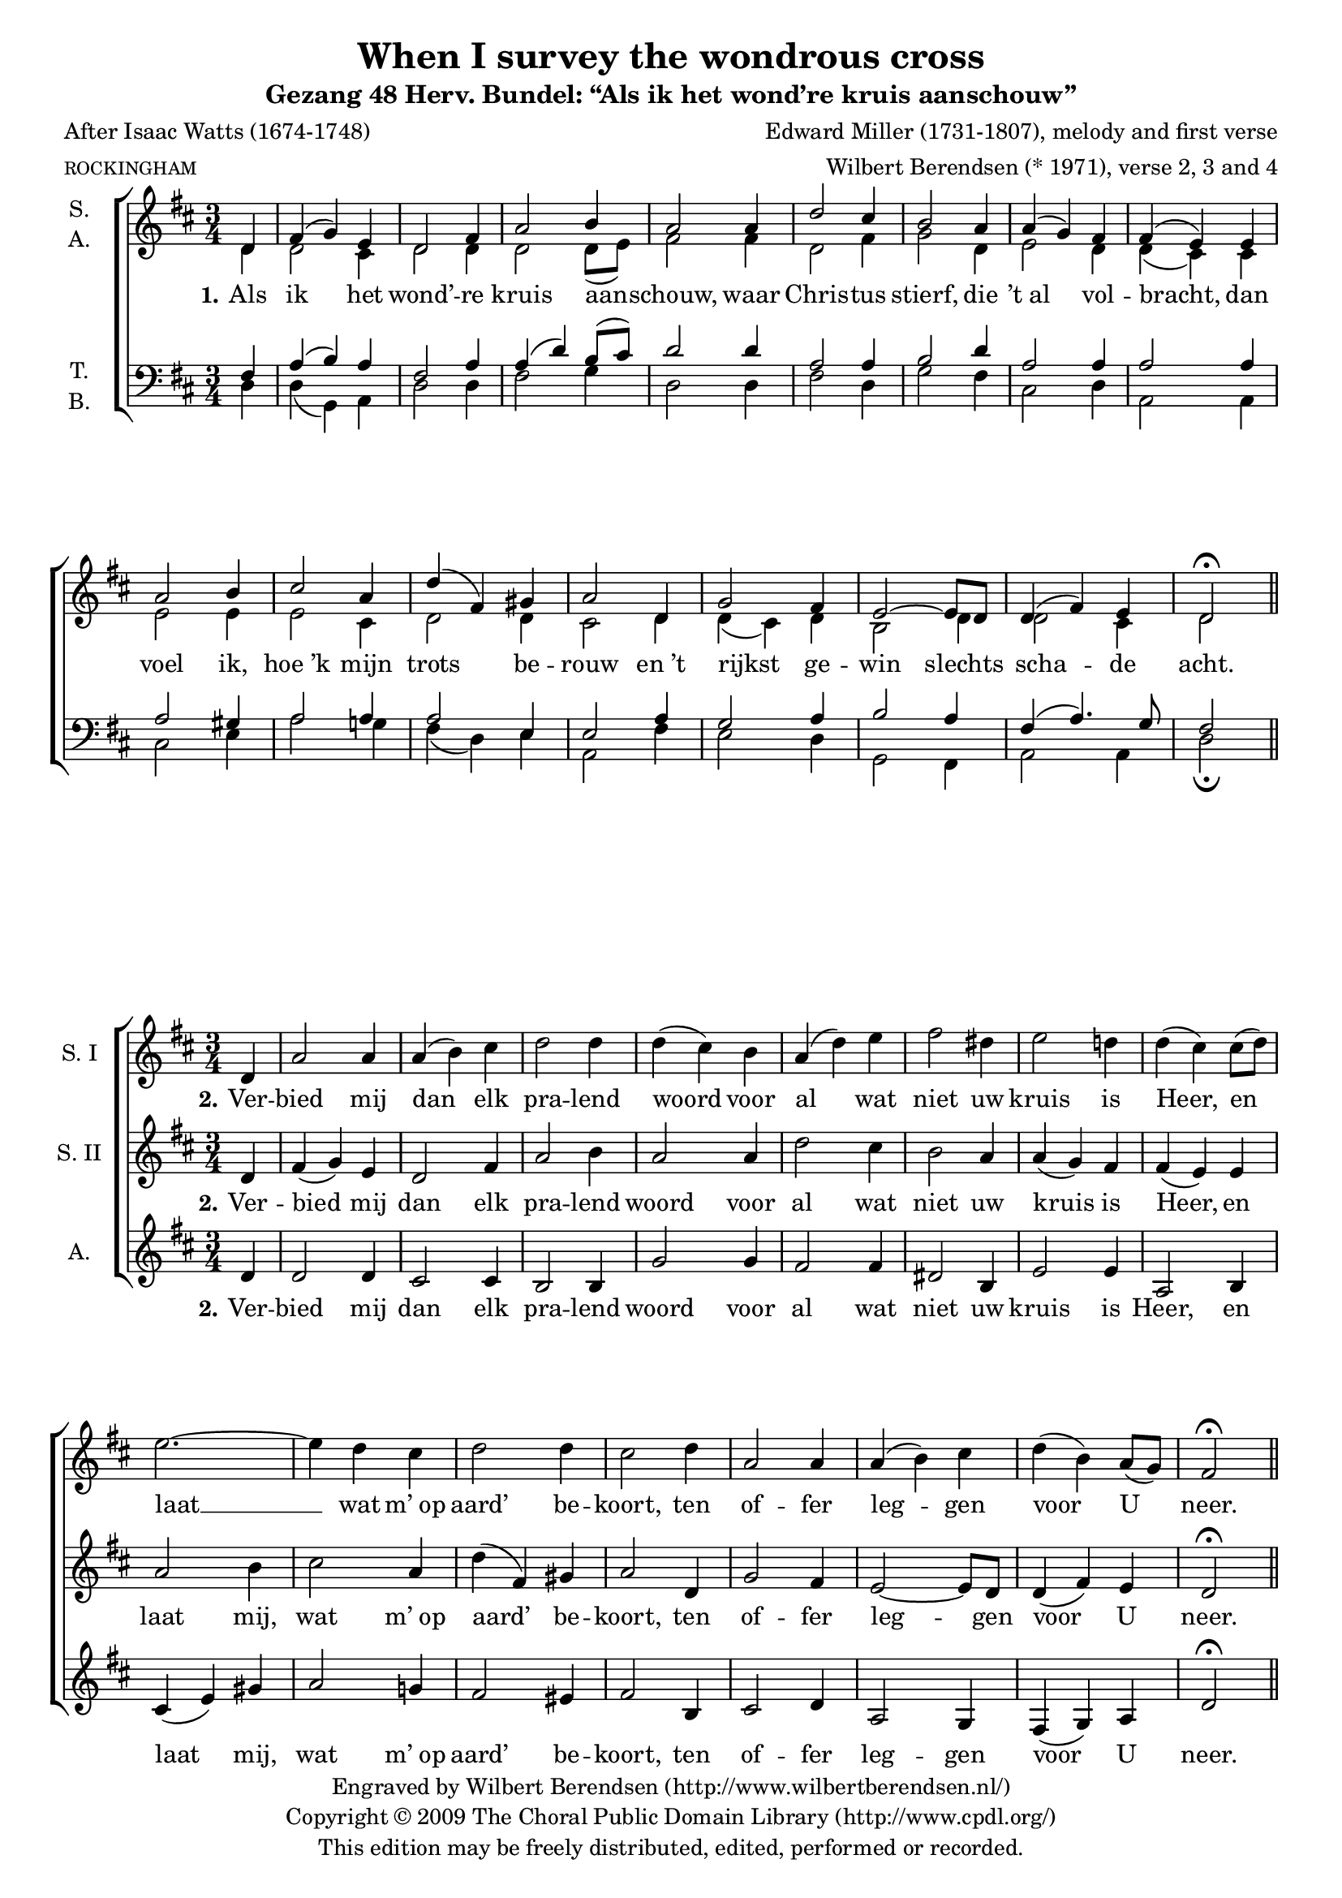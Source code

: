 \version "2.12.0"

#(set-global-staff-size 18)

\layout {
  indent = #10
  \context {
    \Score
    \remove "Bar_number_engraver"
  }
}

\paper {
%   between-system-padding = #0.1
  ragged-last-bottom = ##t
}

\header {
  title = "When I survey the wondrous cross"
  subtitle = "Gezang 48 Herv. Bundel: “Als ik het wond’re kruis aanschouw”"
  poet = "After Isaac Watts (1674-1748)"
  meter = \markup \tiny ROCKINGHAM
  composer = "Edward Miller (1731-1807), melody and first verse"
  arranger = "Wilbert Berendsen (* 1971), verse 2, 3 and 4"
  copyright = \markup \center-column {
    \line {
      Engraved by
      \with-url #"http://www.wilbertberendsen.nl/"
      {
        Wilbert Berendsen
        (http://www.wilbertberendsen.nl/)
      }
    }
    \line {
      Copyright © 2009
      \with-url #"http://www.cpdl.org/"
      {
        The Choral Public Domain Library
        (http://www.cpdl.org/)
      }
    }
    \line {
      This edition may be freely distributed,
      edited, performed or recorded.
    }
  }
  tagline = \markup {
    Engraved at
    \simple #(strftime "%d-%m-%Y" (localtime (current-time)))
    with \with-url #"http://lilypond.org/web/"
    { LilyPond \simple #(lilypond-version) (http://lilypond.org/) }
  }
}

stanzaOne = \lyricmode {
  \set stanza = "1."
  Als ik het wond’ -- re kruis aan -- schouw,
  waar Chris -- tus stierf, die ’t_al vol -- bracht,
  dan voel ik, hoe_’k mijn trots be -- rouw
  en_’t rijkst ge -- win slechts scha -- de acht.
}

stanzaTwo = \lyricmode {
  \set stanza = "2."
  Ver -- bied mij dan elk pra -- lend woord
  voor al wat niet uw kruis is Heer,
  en laat mij, wat m’_op aard’ be -- koort,
  ten of -- fer leg -- gen voor U neer.
}

stanzaFour = \lyricmode {
  \set stanza = "4."
  Lof Hem, die door zijn kruis en dood
  ge -- nâ voor zon -- daars heeft be -- reid!
  Lof Hem en zij -- ne lief -- de groot,
  al -- om en tot in eeu -- wig -- heid!
}

global = {
  \key d \major
  \time 3/4
  \partial 4
  #(set-accidental-style 'modern)
}

mel = \relative c' {
  \global
  d4 fis( g) e d2 fis4 a2 b4 a2
  a4 d2 cis4 b2 a4 a( g) fis fis( e)
  e a2 b4 cis2 a4 d( fis,) gis a2
  d,4 g2 fis4 e2~ e8 d d4( fis) e d2\fermata
}

% zetting 1
sop = {
  \mel
  \bar "||"
}

alt = \relative c' {
  \global
  d4 d2 cis4 d2 d4 d2 d8( e) fis2
  fis4 d2 fis4 g2 d4 e2 d4 d( cis)
  cis e2 e4 e2 cis4 d2 d4 cis2
  d4 d( cis) d b2 d4 d2 cis4 d2
}

ten = \relative c {
  \global
  fis4 a( b) a fis2 a4 a( d) b8( cis) d2
  d4 a2 a4 b2 d4 a2 a4 a2
  a4 a2 gis4 a2 a4 a2 e4 e2
  a4 g2 a4 b2 a4 fis( a4.) g8 fis2
}

bas = \relative c {
  \global
  d4 d( g,) a d2 d4 fis2 g4 d2
  d4 fis2 d4 g2 fis4 cis2 d4 a2
  a4 cis2 e4 a2 g4 fis( d) e a,2
  fis'4 e2 d4 g,2 fis4 a2 a4 d2\fermata
}

scoreOne = \new ChoirStaff <<
  \new Staff \with {
    instrumentName = \markup\center-column{ S. A. }
  } << 
    \new Voice = "sop" { \voiceOne \sop }
    \new Voice = "alt" { \voiceTwo \alt }
  >>
  \new Lyrics \lyricsto "alt" \stanzaOne
  \new Staff \with {
    instrumentName = \markup\center-column{ T. B. }
  } <<
    \clef bass
    \new Voice = "ten" { \voiceOne \ten }
    \new Voice = "bas" { \voiceTwo \bas }
  >>
>>

\score {
  \scoreOne
}

% TWEE
sopOne = \relative c' {
  \global 
  d4 a'2 a4 a( b) cis d2 d4 d( cis)
  b a( d) e fis2 dis4 e2 d4 d( cis)
  cis8( d) e2.~ e4 d cis d2 d4 cis2
  d4 a2 a4 a( b) cis d( b) a8( g) fis2\fermata
  \bar "||"
}

alt = \relative c' {
  \global
  d4 d2 d4 cis2 cis4 b2 b4 g'2
  g4 fis2 fis4 dis2 b4 e2 e4 a,2
  b4 cis( e) gis a2 g4 fis2 eis4 fis2
  b,4 cis2 d4 a2 g4 fis( g) a d2\fermata
}

stanzaTwoSop = \lyricmode {
  \set stanza = "2."
  Ver -- bied mij dan elk pra -- lend woord
  voor al wat niet uw kruis is Heer,
  en laat __ %{mij,%} wat m’_op aard’ be -- koort,
  ten of -- fer leg -- gen voor U neer.
}

scoreTwo = \new ChoirStaff <<
  \new Staff \with {
    instrumentName = "S. I"
  } { \sopOne } \addlyrics { \stanzaTwoSop }
  \new Staff \with {
    instrumentName = "S. II"
  } { \mel } \addlyrics { \stanzaTwo }
  \new Staff \with {
    instrumentName = "A."
  } { \alt } \addlyrics { \stanzaTwo }
>>

\score {
  \scoreTwo
}






% DRIE

soprano = \relative c'' {
  \global
  % Muziek volgt hier.
  r4 R2. R2. r2
  a4 cis( d) b a2 cis4 e2 fis4 e2 \breathe
  a,4 d2 cis4 b2 a4 a( g) fis fis( e) r
  r2 b'4 e2 fis4 g( fis) e 
  <<
    { \voiceOne a( a, b cis d) e fis2.~( fis4 e) }
    \new Voice {
      \once \override Slur #'positions = #'(-2 . -2)
      \voiceTwo a( a,2~ a4 b) cis d2.~( d4 cis)
    }
  >> \breathe
  \oneVoice
  d4 g2 fis4 e2 d4 d( fis) e d2.~ <d a>2
  \bar "|."
}

alto = \relative c' {
  \global
  % Muziek volgt hier.
  r4 R2. r2
  d4 fis( g) e a2 gis4 g2 g4 e2 \breathe
  g4 g2 e4 a2.~( a4 g) fis d2.( dis4 e) fis g2 \breathe
  gis4 a2 d4 d( cis) b a2. g fis 
  R2. r2
  fis4 b2 b4 a d c~( c b) g fis2
}

tenor = \relative c' {
  \global
  % Muziek volgt hier.
  r4 r2
  g4 b( c) a g( d') cis e( d2~ d4 cis b~ b a) d d( cis b a2) \breathe
  a4 d2 cis4 b2 a4 a( g) fis e2 \breathe
  e4 e'2.~( e4 b) cis d2. a2 \breathe
  a4 d2 cis4 b2 a4 g2 a4 b2 \breathe
  e4 fis2.~( fis4 d) e a,2
}

bass = \relative c {
  \global
  % Muziek volgt hier.
  d4 fis( g) e d2 fis4 b2 g4 fis2( f4 e2) d4 cis2 b4~ b a g' fis2.( g2) \breathe
  a4 d2 cis4 b2 a4 a( g) d cis2 \breathe
  b4 a( a') g4 fis2. e d2 \breathe
  d4 g2 fis4 e2 d4 g2( gis4 a2.~ a4 g) g, d'2
}

sopranoVerse = \lyricmode {
  % Liedtekst volgt hier.
  \set stanza = "3."
  Te klein is ’t_of -- fer, dat ik bood,
  al waar’ al_’t goed der aard’ mijn deel.
  Uw won -- d’re lief -- de, godd’ -- lijk groot, __
  eist al -- les, ja mij -- zelf ge -- heel. __
}

altoVerse = \lyricmode {
  % Liedtekst volgt hier.
  \set stanza = "3."
  Te klein is ’t_of -- fer, dat ik bood,
  al waar’ al ’t_goed __ der aard’ __ mijn deel.
  Uw won -- d’re lief -- de, godd’ -- lijk groot,
  eist al -- les, ja mij -- zelf __ ge -- heel.
}

tenorVerse = \lyricmode {
  % Liedtekst volgt hier.
  \set stanza = "3."
  Te klein is ’t_of -- fer, dat __ ik bood, __
  al waar’ al_’t goed der aard’ mijn deel.
  Uw won -- d’re lief -- de, %godd’ -- lijk groot,
  eist al -- les, ja mij -- zelf ge -- heel,
  mij -- zelf __ ge -- heel.
}

bassVerse = \lyricmode {
  % Liedtekst volgt hier.
  \set stanza = "3."
  Te klein is ’t_of -- fer, dat ik bood, __
  is ’t_of -- fer dat ik bood, __
  al waar’ al_’t goed der aard’ mijn deel.
  Uw won -- d’re lief -- de %{, godd’ -- lijk%} groot,
  eist al -- les, ja mij -- zelf __ ge -- heel.
}

scoreThree = \new ChoirStaff <<
  \new Staff \with {
    instrumentName = "S."
  } { \soprano }
  \addlyrics { \sopranoVerse }
  \new Staff \with {
    instrumentName = "A."
  } { \alto }
  \addlyrics { \altoVerse }
  \new Staff \with {
    instrumentName = "T."
  } { \clef "treble_8" \tenor }
  \addlyrics { \tenorVerse }
  \new Staff \with {
    instrumentName = "B."
  } { \clef bass \bass }
  \addlyrics { \bassVerse }
>>

\score {
  \scoreThree
}


% VIER

descant = \relative c' {
  \global
  d4 a'( b) cis d( cis) b a( d) g g( fis)
  e d( e) fis b,( cis) d e( a,8 b) cis( d) d4( cis)
  cis8( d) e4( cis) b a2 b8( cis) d4( fis) e d( cis)
  c b( cis) d g,( a) b e,8( fis g a) b( cis) d2\fermata
  \bar "|."
}

scoreFour =   <<
  \new ChoirStaff <<
    \new Staff { \descant } \addlyrics { \stanzaFour }
    \new Staff { \mel }
  >>
  \new PianoStaff <<
    \new Staff { s2.*16 }
    \new Staff { \clef bass s2.*16 }
  >>
>>

\score {
  \scoreFour
}


